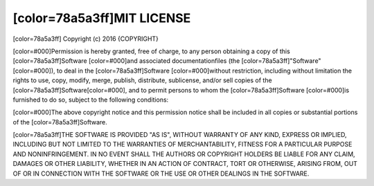 [color=78a5a3ff]MIT LICENSE
---------------------------

.. image:: license/open-source-logo.png
   :align: center

[color=78a5a3ff]
Copyright (c) 2016 {COPYRIGHT}

[color=#000]Permission is hereby granted, free of charge, to any person obtaining
a copy of this [color=78a5a3ff]Software [color=#000]and associated documentationfiles
(the [color=78a5a3ff]"Software"[color=#000]), to deal in the [color=78a5a3ff]Software
[color=#000]without restriction, including  without limitation the rights to use,
copy, modify, merge, publish, distribute, sublicense, and/or sell copies of the [color=78a5a3ff]Software[color=#000],
and to permit persons to whom the [color=78a5a3ff]Software [color=#000]is furnished to do so,
subject to the following conditions:

[color=#000]The above copyright notice and this permission notice shall be included
in all copies or substantial portions of the [color=78a5a3ff]Software.

[color=78a5a3ff]THE SOFTWARE IS PROVIDED "AS IS", WITHOUT WARRANTY OF ANY KIND, EXPRESS OR IMPLIED,
INCLUDING BUT NOT LIMITED TO THE WARRANTIES OF MERCHANTABILITY, FITNESS FOR A PARTICULAR PURPOSE
AND NONINFRINGEMENT. IN NO EVENT SHALL THE AUTHORS OR COPYRIGHT HOLDERS BE LIABLE FOR ANY CLAIM,
DAMAGES OR OTHER LIABILITY, WHETHER IN AN ACTION OF CONTRACT, TORT OR OTHERWISE,
ARISING FROM, OUT OF OR IN CONNECTION WITH THE SOFTWARE OR THE USE OR OTHER DEALINGS IN THE SOFTWARE.
